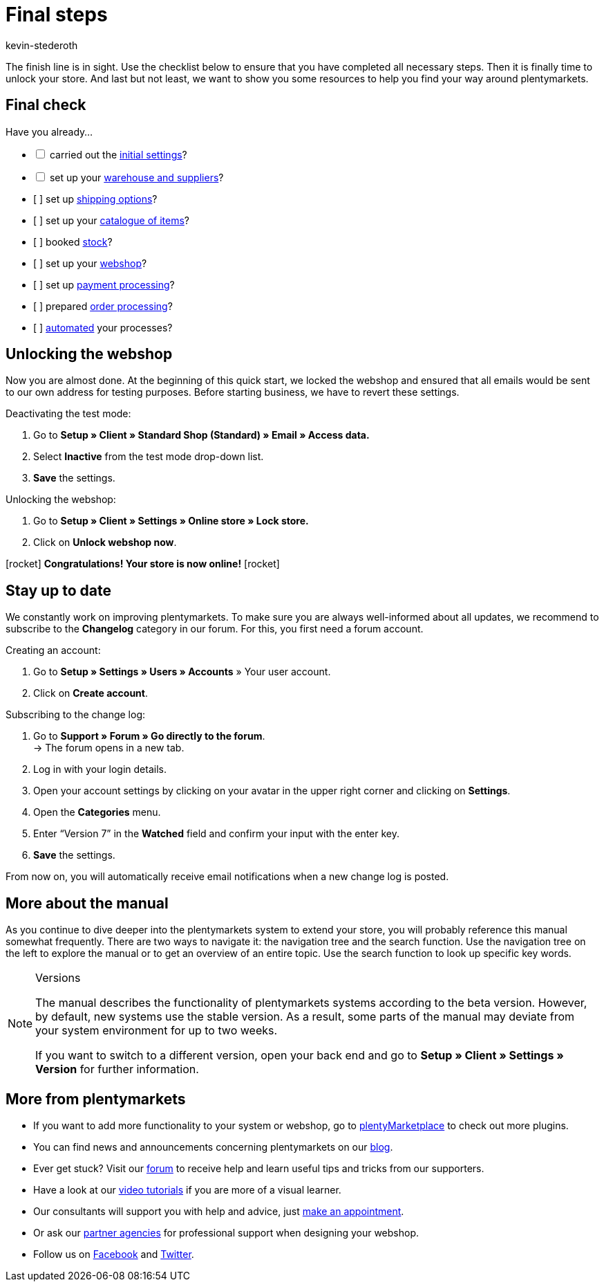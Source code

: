 = Final steps
:icons: font
:docinfodir: /workspace/manual-adoc
:docinfo1:
:id: 63EEV9V
:author: kevin-stederoth

The finish line is in sight. Use the checklist below to ensure that you have completed all necessary steps. Then it is finally time to unlock your store. And last but not least, we want to show you some resources to help you find your way around plentymarkets.

[#10]
== Final check

Have you already...

[%interactive]

* [ ] carried out the link:https://knowledge.plentymarkets.com/en/welcome/quick-start/quick-start-initial-settings[initial settings^]?
* [ ] set up your link:https://knowledge.plentymarkets.com/en/welcome/quick-start/quick-start-stock-management[warehouse and suppliers^]?
* [ ] set up link:https://knowledge.plentymarkets.com/en/welcome/quick-start/quick-start-shipping-options[shipping options^]?
* [ ] set up your link:https://knowledge.plentymarkets.com/en/welcome/quick-start/quick-start-item-catalogue[catalogue of items^]?
* [ ] booked link:https://knowledge.plentymarkets.com/en/welcome/quick-start/quick-start-booking-stock[stock^]?
* [ ] set up your link:https://knowledge.plentymarkets.com/en/welcome/quick-start/quick-start-online-store[webshop^]?
* [ ] set up link:https://knowledge.plentymarkets.com/en/welcome/quick-start/quick-start-setting-up-payment-processing[payment processing^]?
* [ ] prepared link:https://knowledge.plentymarkets.com/en/welcome/quick-start/quick-start-preparing-order-processing[order processing^]?
* [ ] link:https://knowledge.plentymarkets.com/en/welcome/quick-start/quick-start-automating-processes[automated^] your processes?

[#20]
== Unlocking the webshop

Now you are almost done. At the beginning of this quick start, we locked the webshop and ensured that all emails would be sent to our own address for testing purposes. Before starting business, we have to revert these settings.

[.instruction]
Deactivating the test mode:

. Go to *Setup » Client » Standard Shop (Standard) » Email » Access data.*
. Select *Inactive* from the test mode drop-down list.
. *Save* the settings.

[.instruction]
Unlocking the webshop:

. Go to *Setup » Client » Settings » Online store » Lock store.*
. Click on *Unlock webshop now*.

icon:rocket[role="blue"] *Congratulations! Your store is now online!* icon:rocket[role="blue"]

[#30]
== Stay up to date

We constantly work on improving plentymarkets. To make sure you are always well-informed about all updates, we recommend to subscribe to the *Changelog* category in our forum. For this, you first need a forum account.

[.instruction]
Creating an account:

. Go to *Setup » Settings » Users » Accounts* » Your user account.
. Click on *Create account*.

[.instruction]
Subscribing to the change log:

. Go to *Support » Forum » Go directly to the forum*. +
→ The forum opens in a new tab.
. Log in with your login details.
. Open your account settings by clicking on your avatar in the upper right corner and clicking on *Settings*.
. Open the *Categories* menu.
. Enter “Version 7” in the *Watched* field and confirm your input with the enter key.
. *Save* the settings.

From now on, you will automatically receive email notifications when a new change log is posted.

[#40]
== More about the manual

As you continue to dive deeper into the plentymarkets system to extend your store, you will probably reference this manual somewhat frequently. There are two ways to navigate it: the navigation tree and the search function. Use the navigation tree on the left to explore the manual or to get an overview of an entire topic. Use the search function to look up specific key words.

[NOTE]
.Versions
====
The manual describes the functionality of plentymarkets systems according to the beta version. However, by default, new systems use the stable version. As a result, some parts of the manual may deviate from your system environment for up to two weeks.

If you want to switch to a different version, open your back end and go to *Setup » Client » Settings » Version* for further information.
====

[#50]
== More from plentymarkets

* If you want to add more functionality to your system or webshop, go to link:https://marketplace.plentymarkets.com/en[plentyMarketplace^] to check out more plugins.
* You can find news and announcements concerning plentymarkets on our link:https://www.plentymarkets.co.uk/blog/[blog^].
* Ever get stuck? Visit our link:https://forum.plentymarkets.com/[forum^] to receive help and learn useful tips and tricks from our supporters.
* Have a look at our link:https://knowledge.plentymarkets.com/en/videos/[video tutorials^] if you are more of a visual learner.
* Our consultants will support you with help and advice, just link:https://www.plentymarkets.com/knowledge/help-centre/[make an appointment^].
* Or ask our link:https://marketplace.plentymarkets.com/en/partners[partner agencies^] for professional support when designing your webshop.
* Follow us on link:https://www.facebook.com/plentymarkets[Facebook^] and link:https://www.twitter.com/plentymarkets[Twitter^].
